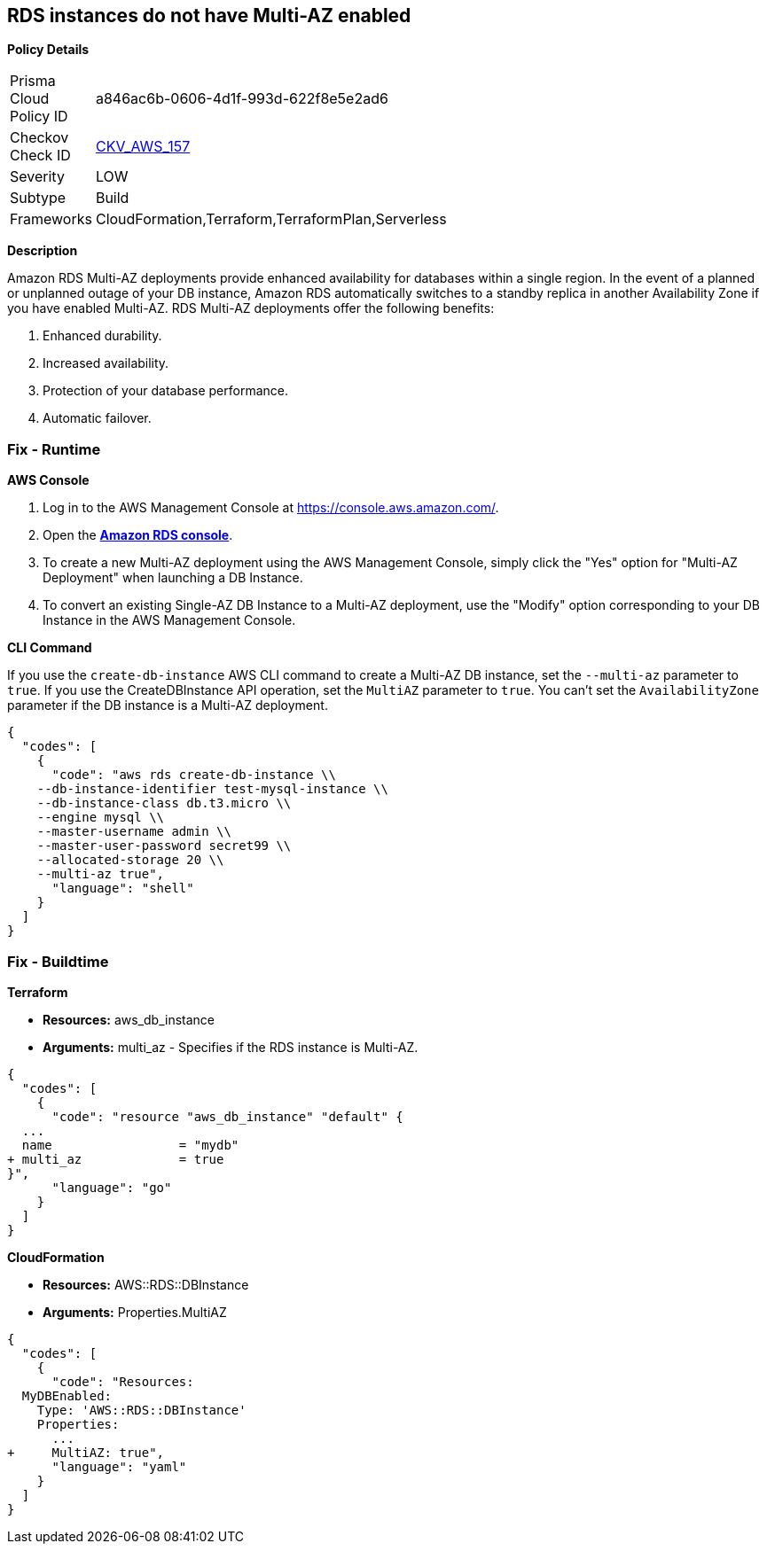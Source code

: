 == RDS instances do not have Multi-AZ enabled


*Policy Details* 

[width=45%]
[cols="1,1"]
|=== 
|Prisma Cloud Policy ID 
| a846ac6b-0606-4d1f-993d-622f8e5e2ad6

|Checkov Check ID 
| https://github.com/bridgecrewio/checkov/tree/master/checkov/terraform/checks/resource/aws/RDSMultiAZEnabled.py[CKV_AWS_157]

|Severity
|LOW

|Subtype
|Build

|Frameworks
|CloudFormation,Terraform,TerraformPlan,Serverless

|=== 



*Description* 


Amazon RDS Multi-AZ deployments provide enhanced availability for databases within a single region.
In the event of a planned or unplanned outage of your DB instance, Amazon RDS automatically switches to a standby replica in another Availability Zone if you have enabled Multi-AZ.
RDS Multi-AZ deployments offer the following benefits:

. Enhanced durability.

. Increased availability.

. Protection of your database performance.

. Automatic failover.

=== Fix - Runtime


*AWS Console* 



. Log in to the AWS Management Console at https://console.aws.amazon.com/.

. Open the *https://console.aws.amazon.com/rds/[Amazon RDS console]*.

. To create a new Multi-AZ deployment using the AWS Management Console, simply click the "Yes" option for "Multi-AZ Deployment" when launching a DB Instance.

. To convert an existing Single-AZ DB Instance to a Multi-AZ deployment, use the "Modify" option corresponding to your DB Instance in the AWS Management Console.


*CLI Command* 


If you use the `create-db-instance` AWS CLI command to create a Multi-AZ DB instance, set the `--multi-az` parameter to `true`.
If you use the CreateDBInstance API operation, set the `MultiAZ` parameter to `true`.
You can't set the `AvailabilityZone` parameter if the DB instance is a Multi-AZ deployment.


[source,shell]
----
{
  "codes": [
    {
      "code": "aws rds create-db-instance \\
    --db-instance-identifier test-mysql-instance \\
    --db-instance-class db.t3.micro \\
    --engine mysql \\
    --master-username admin \\
    --master-user-password secret99 \\
    --allocated-storage 20 \\
    --multi-az true",
      "language": "shell"
    }
  ]
}
----

=== Fix - Buildtime


*Terraform* 


* *Resources:* aws_db_instance
* *Arguments:* multi_az - Specifies if the RDS instance is Multi-AZ.


[source,go]
----
{
  "codes": [
    {
      "code": "resource "aws_db_instance" "default" {
  ...
  name                 = "mydb"
+ multi_az             = true 
}",
      "language": "go"
    }
  ]
}
----


*CloudFormation* 


* *Resources:* AWS::RDS::DBInstance
* *Arguments:* Properties.MultiAZ


[source,yaml]
----
{
  "codes": [
    {
      "code": "Resources:
  MyDBEnabled:
    Type: 'AWS::RDS::DBInstance'
    Properties:
      ...
+     MultiAZ: true",
      "language": "yaml"
    }
  ]
}
----
